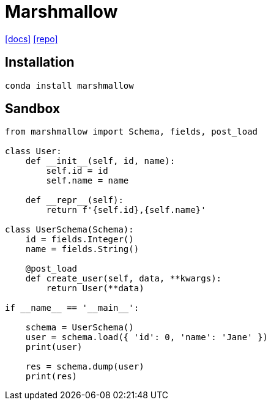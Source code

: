 = Marshmallow
:url-docs: https://marshmallow.readthedocs.io/en/stable/#
:url-repo: https://github.com/marshmallow-code/marshmallow

{url-docs}[[docs\]]
{url-repo}[[repo\]]

== Installation

[,bash]
----
conda install marshmallow
----

== Sandbox

[,python]
----
from marshmallow import Schema, fields, post_load

class User:
    def __init__(self, id, name):
        self.id = id
        self.name = name

    def __repr__(self):
        return f'{self.id},{self.name}'

class UserSchema(Schema):
    id = fields.Integer()
    name = fields.String()

    @post_load
    def create_user(self, data, **kwargs):
        return User(**data)

if __name__ == '__main__':
    
    schema = UserSchema()
    user = schema.load({ 'id': 0, 'name': 'Jane' })
    print(user)

    res = schema.dump(user)
    print(res)
----
